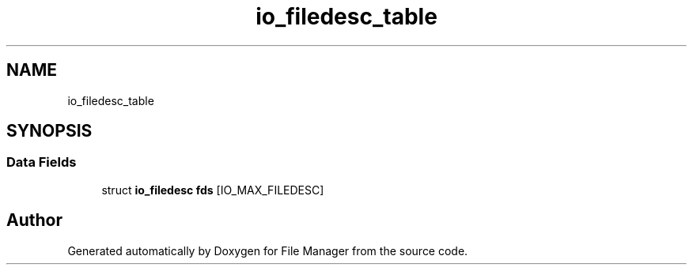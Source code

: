 .TH "io_filedesc_table" 3 "Thu Mar 28 2019" "File Manager" \" -*- nroff -*-
.ad l
.nh
.SH NAME
io_filedesc_table
.SH SYNOPSIS
.br
.PP
.SS "Data Fields"

.in +1c
.ti -1c
.RI "struct \fBio_filedesc\fP \fBfds\fP [IO_MAX_FILEDESC]"
.br
.in -1c

.SH "Author"
.PP 
Generated automatically by Doxygen for File Manager from the source code\&.
